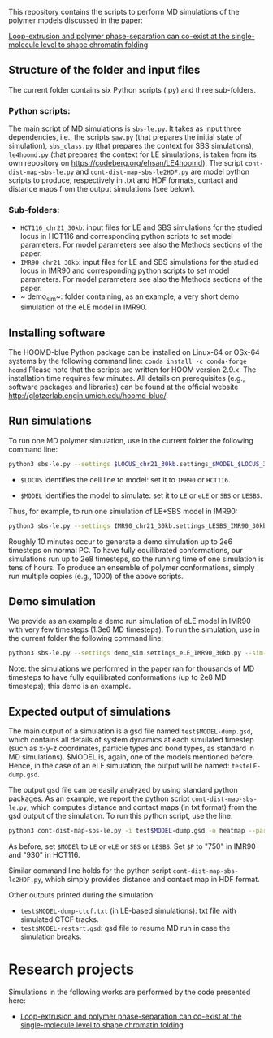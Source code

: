 
This repository contains the scripts to perform MD simulations of the polymer models discussed in the paper:

 [[https://www.biorxiv.org/content/10.1101/2021.11.02.466589v1][Loop-extrusion and polymer phase-separation can co-exist at the single-molecule level to shape chromatin folding]]

** Structure of the folder and input files
The current folder contains six Python scripts (.py) and three sub-folders.

*** Python scripts:
The main script of MD simulations is ~sbs-le.py~. It takes as input three dependencies, i.e., the scripts ~saw.py~ (that prepares the initial state of simulation), ~sbs_class.py~ (that prepares the context for SBS simulations), ~le4hoomd.py~ (that prepares the context for LE simulations, is taken from its own repository on https://codeberg.org/ehsan/LE4hoomd). The script ~cont-dist-map-sbs-le.py~ and ~cont-dist-map-sbs-le2HDF.py~ are model python scripts to produce, respectively in .txt and HDF formats, contact and distance maps from the output simulations (see below).

*** Sub-folders:
- ~HCT116_chr21_30kb~: input files for LE and SBS simulations for the studied locus in HCT116 and corresponding python scripts to set model parameters. For model parameters see also the Methods sections of the paper.
- ~IMR90_chr21_30kb~: input files for LE and SBS simulations for the studied locus in IMR90 and corresponding python scripts to set model parameters. For model parameters see also the Methods sections of the paper.
- ~ demo_sim~: folder containing, as an example, a very short demo simulation of the eLE model in IMR90.

** Installing software
The HOOMD-blue Python package can be installed on Linux-64 or OSx-64 systems by the following command line:
~conda install -c conda-forge hoomd~
Please note that the scripts are written for HOOM version 2.9.x. The installation time requires few minutes. All details on prerequisites (e.g., software packages and libraries) can be found at the official website http://glotzerlab.engin.umich.edu/hoomd-blue/.

** Run simulations
To run one MD polymer simulation, use in the current folder the following command line:
#+begin_src bash
python3 sbs-le.py --settings $LOCUS_chr21_30kb.settings_$MODEL_$LOCUS_30kb.py --sim-id test$MODEL --hoomd cpu
#+end_src
- ~$LOCUS~ identifies the cell line to model: set it to ~IMR90~ or ~HCT116~.

- ~$MODEL~ identifies the model to simulate: set it to ~LE~ or ~eLE~ or ~SBS~ or ~LESBS~.

Thus, for example, to run one simulation of LE+SBS model in IMR90:
#+begin_src bash
python3 sbs-le.py --settings IMR90_chr21_30kb.settings_LESBS_IMR90_30kb.py --sim-id testLESBS --hoomd cpu
#+end_src
Roughly 10 minutes occur to generate a demo simulation up to 2e6 timesteps on normal PC. To have fully equilibrated conformations, our simulations run up to 2e8 timesteps, so the running time of one simulation is tens of hours. To produce an ensemble of polymer conformations, simply run multiple copies (e.g., 1000) of the above scripts.

** Demo simulation
We provide as an example a demo run simulation of eLE model in IMR90 with very few timesteps (1.3e6 MD timesteps). To run the simulation, use in the current folder the following command line:
#+begin_src bash
python3 sbs-le.py --settings demo_sim.settings_eLE_IMR90_30kb.py --sim-id testeLE --hoomd cpu
#+end_src

Note: the simulations we performed in the paper ran for thousands of MD timesteps to have fully equilibrated conformations (up to 2e8 MD timesteps); this demo is an example.

** Expected output of simulations

The main output of a simulation is a gsd file named ~test$MODEL-dump.gsd~, which contains all details of system dynamics at each simulated timestep (such as x-y-z coordinates, particle types and bond types, as standard in MD simulations). $MODEL is, again, one of the models mentioned before. Hence, in the case of an eLE simulation, the output will be named: ~testeLE-dump.gsd~.

The output gsd file can be easily analyzed by using standard python packages. As an example, we report the python script ~cont-dist-map-sbs-le.py~, which computes distance and contact maps (in txt format) from the gsd output of the simulation. To run this python script, use the line:
#+begin_src bash
python3 cont-dist-map-sbs-le.py -i test$MODEL-dump.gsd -o heatmap --particles $P --t1 0.7 --t2 1.0 --step 0.003 --contact-thr 5.0 --dist TRUE~
#+end_src
As before, set ~$MODEl~ to ~LE~ or ~eLE~ or ~SBS~ or ~LESBS~. Set ~$P~ to "750" in IMR90 and "930" in HCT116.

Similar command line holds for the python script ~cont-dist-map-sbs-le2HDF.py~, which simply provides distance and contact map in HDF format.

Other outputs printed during the simulation:
- ~test$MODEL-dump-ctcf.txt~ (in LE-based simulations): txt file with simulated CTCF tracks.
- ~test$MODEL-restart.gsd~: gsd file to resume MD run in case the simulation breaks.

* Research projects
Simulations in the following works are performed by the code presented here:

- [[https://www.biorxiv.org/content/10.1101/2021.11.02.466589v1][Loop-extrusion and polymer phase-separation can co-exist at the single-molecule level to shape chromatin folding]]
